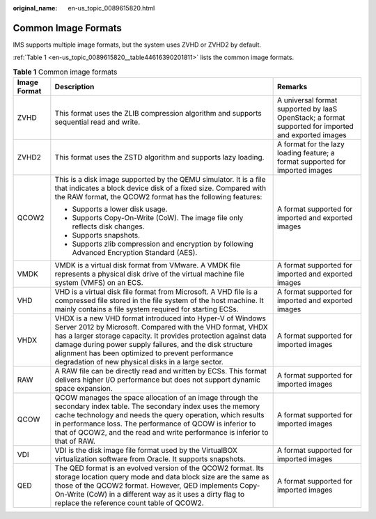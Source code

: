 :original_name: en-us_topic_0089615820.html

.. _en-us_topic_0089615820:

Common Image Formats
====================

IMS supports multiple image formats, but the system uses ZVHD or ZVHD2 by default.

:ref:`Table 1 <en-us_topic_0089615820__table44616390201811>` lists the common image formats.

.. _en-us_topic_0089615820__table44616390201811:

.. table:: **Table 1** Common image formats

   +-----------------------+------------------------------------------------------------------------------------------------------------------------------------------------------------------------------------------------------------------------------------------------------------------------------------------------------------------------------------------------------------------+-----------------------------------------------------------------------------------------------------+
   | Image Format          | Description                                                                                                                                                                                                                                                                                                                                                      | Remarks                                                                                             |
   +=======================+==================================================================================================================================================================================================================================================================================================================================================================+=====================================================================================================+
   | ZVHD                  | This format uses the ZLIB compression algorithm and supports sequential read and write.                                                                                                                                                                                                                                                                          | A universal format supported by IaaS OpenStack; a format supported for imported and exported images |
   +-----------------------+------------------------------------------------------------------------------------------------------------------------------------------------------------------------------------------------------------------------------------------------------------------------------------------------------------------------------------------------------------------+-----------------------------------------------------------------------------------------------------+
   | ZVHD2                 | This format uses the ZSTD algorithm and supports lazy loading.                                                                                                                                                                                                                                                                                                   | A format for the lazy loading feature; a format supported for imported images                       |
   +-----------------------+------------------------------------------------------------------------------------------------------------------------------------------------------------------------------------------------------------------------------------------------------------------------------------------------------------------------------------------------------------------+-----------------------------------------------------------------------------------------------------+
   | QCOW2                 | This is a disk image supported by the QEMU simulator. It is a file that indicates a block device disk of a fixed size. Compared with the RAW format, the QCOW2 format has the following features:                                                                                                                                                                | A format supported for imported and exported images                                                 |
   |                       |                                                                                                                                                                                                                                                                                                                                                                  |                                                                                                     |
   |                       | -  Supports a lower disk usage.                                                                                                                                                                                                                                                                                                                                  |                                                                                                     |
   |                       | -  Supports Copy-On-Write (CoW). The image file only reflects disk changes.                                                                                                                                                                                                                                                                                      |                                                                                                     |
   |                       | -  Supports snapshots.                                                                                                                                                                                                                                                                                                                                           |                                                                                                     |
   |                       | -  Supports zlib compression and encryption by following Advanced Encryption Standard (AES).                                                                                                                                                                                                                                                                     |                                                                                                     |
   +-----------------------+------------------------------------------------------------------------------------------------------------------------------------------------------------------------------------------------------------------------------------------------------------------------------------------------------------------------------------------------------------------+-----------------------------------------------------------------------------------------------------+
   | VMDK                  | VMDK is a virtual disk format from VMware. A VMDK file represents a physical disk drive of the virtual machine file system (VMFS) on an ECS.                                                                                                                                                                                                                     | A format supported for imported and exported images                                                 |
   +-----------------------+------------------------------------------------------------------------------------------------------------------------------------------------------------------------------------------------------------------------------------------------------------------------------------------------------------------------------------------------------------------+-----------------------------------------------------------------------------------------------------+
   | VHD                   | VHD is a virtual disk file format from Microsoft. A VHD file is a compressed file stored in the file system of the host machine. It mainly contains a file system required for starting ECSs.                                                                                                                                                                    | A format supported for imported and exported images                                                 |
   +-----------------------+------------------------------------------------------------------------------------------------------------------------------------------------------------------------------------------------------------------------------------------------------------------------------------------------------------------------------------------------------------------+-----------------------------------------------------------------------------------------------------+
   | VHDX                  | VHDX is a new VHD format introduced into Hyper-V of Windows Server 2012 by Microsoft. Compared with the VHD format, VHDX has a larger storage capacity. It provides protection against data damage during power supply failures, and the disk structure alignment has been optimized to prevent performance degradation of new physical disks in a large sector. | A format supported for imported images                                                              |
   +-----------------------+------------------------------------------------------------------------------------------------------------------------------------------------------------------------------------------------------------------------------------------------------------------------------------------------------------------------------------------------------------------+-----------------------------------------------------------------------------------------------------+
   | RAW                   | A RAW file can be directly read and written by ECSs. This format delivers higher I/O performance but does not support dynamic space expansion.                                                                                                                                                                                                                   | A format supported for imported images                                                              |
   +-----------------------+------------------------------------------------------------------------------------------------------------------------------------------------------------------------------------------------------------------------------------------------------------------------------------------------------------------------------------------------------------------+-----------------------------------------------------------------------------------------------------+
   | QCOW                  | QCOW manages the space allocation of an image through the secondary index table. The secondary index uses the memory cache technology and needs the query operation, which results in performance loss. The performance of QCOW is inferior to that of QCOW2, and the read and write performance is inferior to that of RAW.                                     | A format supported for imported images                                                              |
   +-----------------------+------------------------------------------------------------------------------------------------------------------------------------------------------------------------------------------------------------------------------------------------------------------------------------------------------------------------------------------------------------------+-----------------------------------------------------------------------------------------------------+
   | VDI                   | VDI is the disk image file format used by the VirtualBOX virtualization software from Oracle. It supports snapshots.                                                                                                                                                                                                                                             | A format supported for imported images                                                              |
   +-----------------------+------------------------------------------------------------------------------------------------------------------------------------------------------------------------------------------------------------------------------------------------------------------------------------------------------------------------------------------------------------------+-----------------------------------------------------------------------------------------------------+
   | QED                   | The QED format is an evolved version of the QCOW2 format. Its storage location query mode and data block size are the same as those of the QCOW2 format. However, QED implements Copy-On-Write (CoW) in a different way as it uses a dirty flag to replace the reference count table of QCOW2.                                                                   | A format supported for imported images                                                              |
   +-----------------------+------------------------------------------------------------------------------------------------------------------------------------------------------------------------------------------------------------------------------------------------------------------------------------------------------------------------------------------------------------------+-----------------------------------------------------------------------------------------------------+
